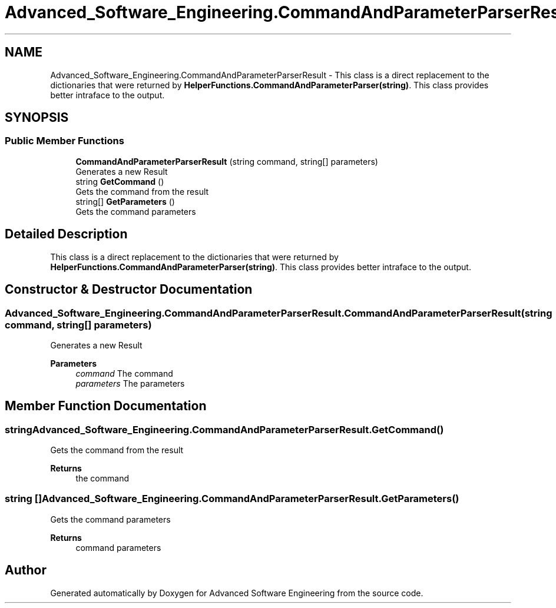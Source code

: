 .TH "Advanced_Software_Engineering.CommandAndParameterParserResult" 3 "Sat Dec 12 2020" "Advanced Software Engineering" \" -*- nroff -*-
.ad l
.nh
.SH NAME
Advanced_Software_Engineering.CommandAndParameterParserResult \- This class is a direct replacement to the dictionaries that were returned by \fBHelperFunctions\&.CommandAndParameterParser(string)\fP\&. This class provides better intraface to the output\&.  

.SH SYNOPSIS
.br
.PP
.SS "Public Member Functions"

.in +1c
.ti -1c
.RI "\fBCommandAndParameterParserResult\fP (string command, string[] parameters)"
.br
.RI "Generates a new Result "
.ti -1c
.RI "string \fBGetCommand\fP ()"
.br
.RI "Gets the command from the result "
.ti -1c
.RI "string[] \fBGetParameters\fP ()"
.br
.RI "Gets the command parameters "
.in -1c
.SH "Detailed Description"
.PP 
This class is a direct replacement to the dictionaries that were returned by \fBHelperFunctions\&.CommandAndParameterParser(string)\fP\&. This class provides better intraface to the output\&. 


.SH "Constructor & Destructor Documentation"
.PP 
.SS "Advanced_Software_Engineering\&.CommandAndParameterParserResult\&.CommandAndParameterParserResult (string command, string[] parameters)"

.PP
Generates a new Result 
.PP
\fBParameters\fP
.RS 4
\fIcommand\fP The command
.br
\fIparameters\fP The parameters
.RE
.PP

.SH "Member Function Documentation"
.PP 
.SS "string Advanced_Software_Engineering\&.CommandAndParameterParserResult\&.GetCommand ()"

.PP
Gets the command from the result 
.PP
\fBReturns\fP
.RS 4
the command
.RE
.PP

.SS "string [] Advanced_Software_Engineering\&.CommandAndParameterParserResult\&.GetParameters ()"

.PP
Gets the command parameters 
.PP
\fBReturns\fP
.RS 4
command parameters
.RE
.PP


.SH "Author"
.PP 
Generated automatically by Doxygen for Advanced Software Engineering from the source code\&.
